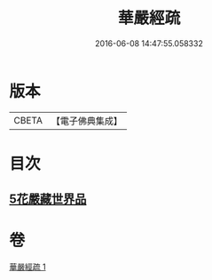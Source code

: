 #+TITLE: 華嚴經疏 
#+DATE: 2016-06-08 14:47:55.058332

* 版本
 |     CBETA|【電子佛典集成】|

* 目次
** [[file:KR6e0027_001.txt::001-0217c24][5花嚴藏世界品]]

* 卷
[[file:KR6e0027_001.txt][華嚴經疏 1]]

